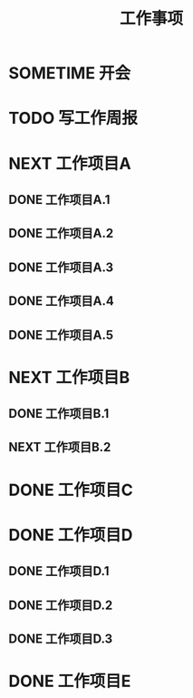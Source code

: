 #+TITLE: 工作事项
#+CATEGORY: 工作
#+SEQ_TODO: TODO(t) NEXT(n) SOMETIME(s) | DONE(d)

* SOMETIME 开会
   :LOGBOOK:
   CLOCK: [$(curweek-2) 二 10:38]--[$(curweek-2) 二 10:39] =>  0:01
   CLOCK: [$(lastweek-3) 三 10:30]--[$(lastweek-3) 三 10:35] =>  0:05
   CLOCK: [$(lastweek-1) 一 11:00]--[$(lastweek-1) 一 11:40] =>  0:40
   :END:
* TODO 写工作周报
  DEADLINE: <2020-11-06 五 18:00 +1w> SCHEDULED: <2020-11-06 五 17:00 +1w>
  :LOGBOOK:
  - State "DONE"       from "TODO"       [$(lastweek-5) 五 21:15]
  CLOCK: [$(lastweek-5) 五 20:42]--[$(lastweek-5) 五 21:15] =>  0:33
  :END:

* NEXT 工作项目A
  DEADLINE: <$(curweek-5) 五>

** DONE 工作项目A.1
   CLOSED: [$(lastweek-3) 三 11:54] DEADLINE: <$(lastweek-3) 三 12:00> SCHEDULED: <$(lastweek-1) 一 15:00>
   :LOGBOOK:
   - State "DONE"       from "TODO"       [$(lastweek-3) 三 11:54]
   CLOCK: [$(lastweek-3) 三 10:38]--[$(lastweek-3) 三 11:54] =>  1:16
   CLOCK: [$(lastweek-2) 二 16:32]--[$(lastweek-2) 二 19:16] =>  2:44
   CLOCK: [$(lastweek-1) 一 18:35]--[$(lastweek-1) 一 18:50] =>  0:15
   :END:
** DONE 工作项目A.2
   CLOSED: [$(lastweek-3) 三 14:40] DEADLINE: <$(lastweek-3) 三 19:00>
   :LOGBOOK:
   - State "DONE"       from "NEXT"       [$(lastweek-3) 三 14:40]
   CLOCK: [$(lastweek-3) 三 14:19]--[$(lastweek-3) 三 14:40] =>  0:21
   CLOCK: [$(lastweek-3) 三 11:56]--[$(lastweek-3) 三 12:19] =>  0:23
   :END:

** DONE 工作项目A.3
   CLOSED: [$(lastweek-3) 三 17:30] DEADLINE: <$(lastweek-3) 三 16:00> SCHEDULED: <$(lastweek-3) 三 14:40>
   :LOGBOOK:
   - State "DONE"       from "TODO"       [$(lastweek-3) 三 17:30]
   CLOCK: [$(lastweek-3) 三 15:44]--[$(lastweek-3) 三 17:30] =>  1:46
   CLOCK: [$(lastweek-3) 三 14:40]--[$(lastweek-3) 三 15:00] =>  0:20
   :END:
** DONE 工作项目A.4
   CLOSED: [$(lastweek-5) 五 20:42] DEADLINE: <$(lastweek-5) 五 19:00> SCHEDULED: <$(lastweek-2) 二 16:30>
   :LOGBOOK:
   - State "DONE"       from "NEXT"       [$(lastweek-5) 五 20:42]
   CLOCK: [$(lastweek-5) 五 20:04]--[$(lastweek-5) 五 20:42] =>  0:38
   CLOCK: [$(lastweek-5) 五 14:25]--[$(lastweek-5) 五 19:16] =>  4:51
   CLOCK: [$(lastweek-5) 五 11:10]--[$(lastweek-5) 五 12:14] =>  1:04
   CLOCK: [$(lastweek-4) 四 19:26]--[$(lastweek-4) 四 21:09] =>  1:43
   CLOCK: [$(lastweek-4) 四 18:40]--[$(lastweek-4) 四 18:52] =>  0:12
   CLOCK: [$(lastweek-4) 四 14:24]--[$(lastweek-4) 四 15:48] =>  1:24
   CLOCK: [$(lastweek-4) 四 14:17]--[$(lastweek-4) 四 14:18] =>  0:01
   CLOCK: [$(lastweek-4) 四 10:15]--[$(lastweek-4) 四 12:16] =>  2:01
   CLOCK: [$(lastweek-3) 三 19:15]--[$(lastweek-3) 三 19:17] =>  0:02
   :END:
** DONE 工作项目A.5
   CLOSED: [$(curweek-5) 五 19:03] DEADLINE: <$(curweek-5) 五> SCHEDULED: <$(curweek-1) 一>
   :LOGBOOK:
   - State "DONE"       from "TODO"       [$(curweek-6) 六 00:07]
   CLOCK: [$(curweek-5) 五 16:26]--[$(curweek-5) 五 19:03] =>  2:37
   CLOCK: [$(curweek-2) 二 16:51]--[$(curweek-2) 二 17:15] =>  0:24
   CLOCK: [$(curweek-1) 一 14:00]--[$(curweek-1) 一 16:49] =>  2:49
   CLOCK: [$(curweek-1) 一 10:10]--[$(curweek-1) 一 13:12] =>  3:02
   :END:

* NEXT 工作项目B
  DEADLINE: <$(curweek-5) 五>

** DONE 工作项目B.1
   CLOSED: [$(curweek-2) 二 18:50] DEADLINE: <$(curweek-3) 三 19:00> SCHEDULED: <$(lastweek-1) 一>
   :LOGBOOK:
   CLOCK: [$(curweek-2) 二 17:15]--[$(curweek-2) 二 18:50] =>  1:35
   CLOCK: [$(curweek-2) 二 15:17]--[$(curweek-2) 二 16:51] =>  1:34
   CLOCK: [$(curweek-2) 二 10:39]--[$(curweek-2) 二 11:58] =>  1:19
   CLOCK: [$(curweek-2) 二 10:26]--[$(curweek-2) 二 10:38] =>  0:12
   CLOCK: [$(curweek-1) 一 21:34]--[$(curweek-1) 一 22:09] =>  0:35
   CLOCK: [$(curweek-1) 一 20:25]--[$(curweek-1) 一 21:19] =>  0:54
   CLOCK: [$(curweek-1) 一 17:07]--[$(curweek-1) 一 18:46] =>  1:39
   CLOCK: [$(lastweek-5) 五 10:11]--[$(lastweek-5) 五 10:50] =>  0:39
   CLOCK: [$(lastweek-4) 四 18:32]--[$(lastweek-4) 四 18:39] =>  0:07
   CLOCK: [$(lastweek-4) 四 15:48]--[$(lastweek-4) 四 17:15] =>  1:27
   CLOCK: [$(lastweek-2) 二 15:20]--[$(lastweek-2) 二 16:26] =>  1:06
   CLOCK: [$(lastweek-2) 二 10:25]--[$(lastweek-2) 二 12:06] =>  1:41
   CLOCK: [$(lastweek-1) 一 14:25]--[$(lastweek-1) 一 18:35] =>  4:10
   CLOCK: [$(lastweek-1) 一 11:40]--[$(lastweek-1) 一 12:38] =>  0:58
   CLOCK: [$(lastweek-1) 一 10:17]--[$(lastweek-1) 一 11:00] =>  0:43
   :END:

** NEXT 工作项目B.2
   DEADLINE: <$(curweek-5) 五> SCHEDULED: <$(curweek-3) 三>
   :LOGBOOK:
   CLOCK: [$(curweek-5) 五 13:36]--[$(curweek-5) 五 16:26] =>  2:50
   CLOCK: [$(curweek-5) 五 11:30]--[$(curweek-5) 五 12:53] =>  1:23
   CLOCK: [$(curweek-5) 五 09:35]--[$(curweek-5) 五 11:01] =>  1:26
   CLOCK: [$(curweek-5) 五 09:06]--[$(curweek-5) 五 09:14] =>  0:08
   CLOCK: [$(curweek-4) 四 19:08]--[$(curweek-4) 四 20:49] =>  1:41
   CLOCK: [$(curweek-4) 四 14:35]--[$(curweek-4) 四 18:40] =>  4:05
   CLOCK: [$(curweek-4) 四 13:03]--[$(curweek-4) 四 14:11] =>  1:08
   CLOCK: [$(curweek-4) 四 12:39]--[$(curweek-4) 四 12:45] =>  0:06
   CLOCK: [$(curweek-4) 四 09:57]--[$(curweek-4) 四 12:37] =>  2:40
   CLOCK: [$(curweek-3) 三 15:13]--[$(curweek-3) 三 19:35] =>  4:22
   CLOCK: [$(curweek-3) 三 14:36]--[$(curweek-3) 三 15:09] =>  0:33
   CLOCK: [$(curweek-3) 三 10:24]--[$(curweek-3) 三 12:18] =>  1:54
   :END:

* DONE 工作项目C
   CLOSED: [$(lastweek-3) 三 15:39] DEADLINE: <$(lastweek-3) 三 16:00>
   :LOGBOOK:
   - State "DONE"       from "TODO"       [$(lastweek-3) 三 15:39]
   CLOCK: [$(lastweek-3) 三 15:00]--[$(lastweek-3) 三 15:39] =>  0:39
   :END:

* DONE 工作项目D
  CLOSED: [$(curweek-7) 日 22:31] DEADLINE: <$(curweek-3) 三> SCHEDULED: <$(lastweek-3) 三 17:30>

** DONE 工作项目D.1
   DEADLINE: <$(curweek-5) 五> SCHEDULED: <$(lastweek-3) 三>
   :LOGBOOK:
   - State "DONE"       from "NEXT"       [$(curweek-8) 一 09:26]
   CLOCK: [$(curweek-4) 四 14:11]--[$(curweek-4) 四 14:35] =>  0:24
   CLOCK: [$(curweek-2) 二 18:54]--[$(curweek-2) 二 19:24] =>  0:30
   CLOCK: [$(lastweek-3) 三 17:32]--[$(lastweek-3) 三 19:15] =>  1:43
   :END:

** DONE 工作项目D.2
   CLOSED: [$(curweek-7) 日 20:26] DEADLINE: <$(curweek-5) 五> SCHEDULED: <$(curweek-3) 三>
   :LOGBOOK:
   - State "DONE"       from "TODO"       [$(curweek-7) 日 20:26]
   CLOCK: [$(curweek-7) 日 20:24]--[$(curweek-7) 日 20:26] =>  0:02
   :END:

** DONE 工作项目D.3
   CLOSED: [$(curweek-7) 日 22:31] DEADLINE: <$(curweek-5) 五>
   :LOGBOOK:
   - State "DONE"       from "NEXT"       [$(curweek-8) 一 09:12]
   CLOCK: [$(curweek-7) 日 20:28]--[$(curweek-7) 日 22:31] =>  2:03
   :END:

* DONE 工作项目E
   CLOSED: [$(curweek-5) 五 11:44] DEADLINE: <$(curweek-5) 五 11:00>
   :LOGBOOK:
   - State "DONE"       from "TODO"       [$(curweek-5) 五 11:44]
   CLOCK: [$(curweek-5) 五 11:02]--[$(curweek-5) 五 11:26] =>  0:24
   :END:
